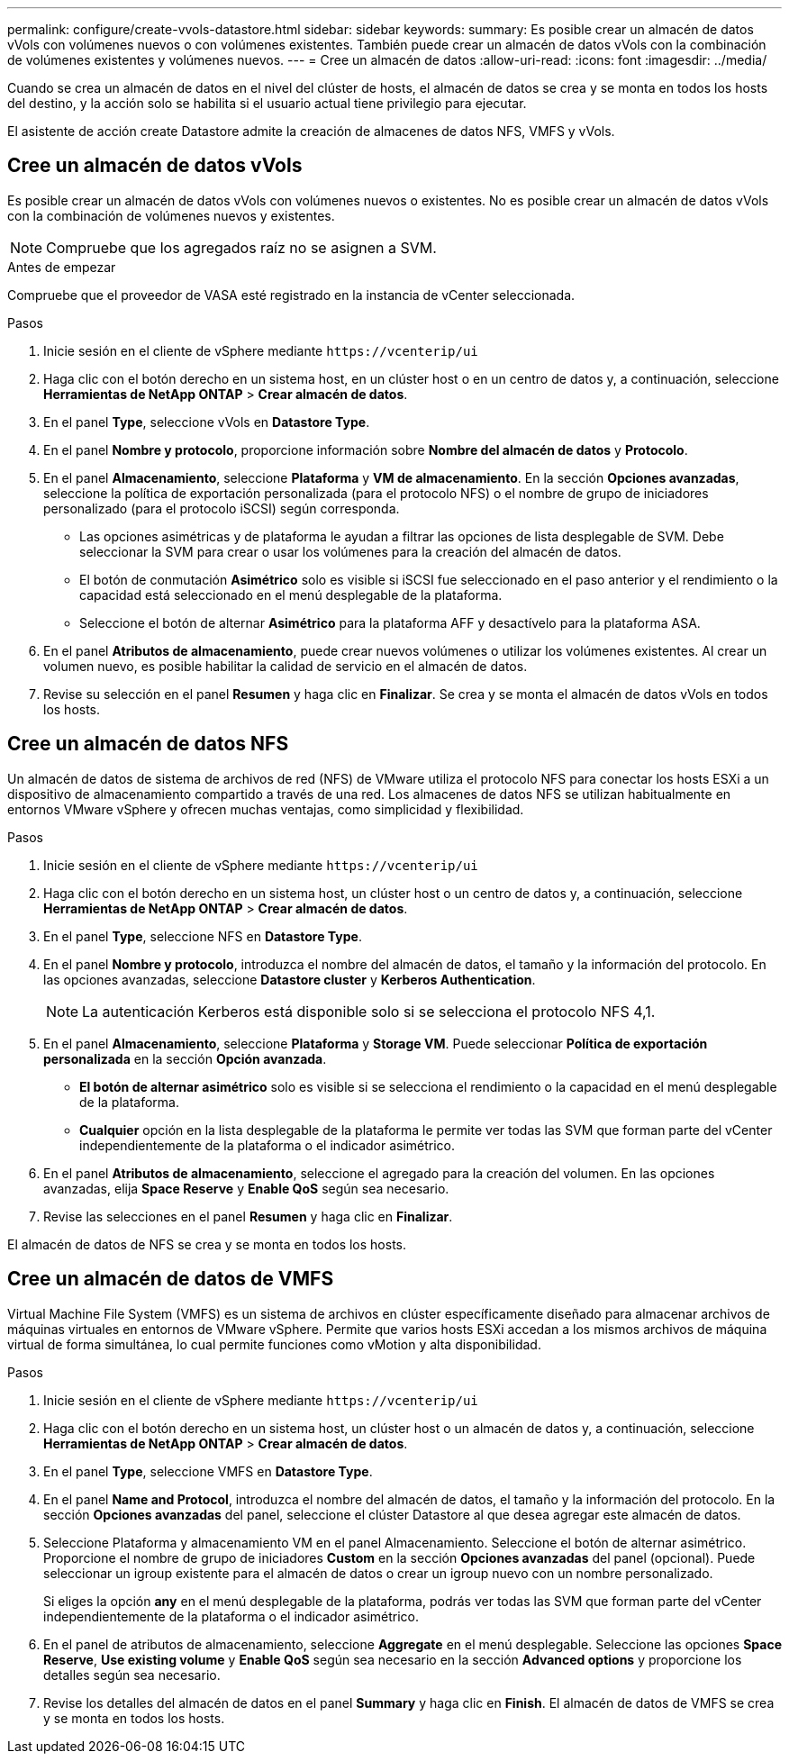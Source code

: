 ---
permalink: configure/create-vvols-datastore.html 
sidebar: sidebar 
keywords:  
summary: Es posible crear un almacén de datos vVols con volúmenes nuevos o con volúmenes existentes. También puede crear un almacén de datos vVols con la combinación de volúmenes existentes y volúmenes nuevos. 
---
= Cree un almacén de datos
:allow-uri-read: 
:icons: font
:imagesdir: ../media/


[role="lead"]
Cuando se crea un almacén de datos en el nivel del clúster de hosts, el almacén de datos se crea y se monta en todos los hosts del destino, y la acción solo se habilita si el usuario actual tiene privilegio para ejecutar.

El asistente de acción create Datastore admite la creación de almacenes de datos NFS, VMFS y vVols.



== Cree un almacén de datos vVols

Es posible crear un almacén de datos vVols con volúmenes nuevos o existentes. No es posible crear un almacén de datos vVols con la combinación de volúmenes nuevos y existentes.


NOTE: Compruebe que los agregados raíz no se asignen a SVM.

.Antes de empezar
Compruebe que el proveedor de VASA esté registrado en la instancia de vCenter seleccionada.

.Pasos
. Inicie sesión en el cliente de vSphere mediante `\https://vcenterip/ui`
. Haga clic con el botón derecho en un sistema host, en un clúster host o en un centro de datos y, a continuación, seleccione *Herramientas de NetApp ONTAP* > *Crear almacén de datos*.
. En el panel *Type*, seleccione vVols en *Datastore Type*.
. En el panel *Nombre y protocolo*, proporcione información sobre *Nombre del almacén de datos* y *Protocolo*.
. En el panel *Almacenamiento*, seleccione *Plataforma* y *VM de almacenamiento*. En la sección *Opciones avanzadas*, seleccione la política de exportación personalizada (para el protocolo NFS) o el nombre de grupo de iniciadores personalizado (para el protocolo iSCSI) según corresponda.
+
** Las opciones asimétricas y de plataforma le ayudan a filtrar las opciones de lista desplegable de SVM. Debe seleccionar la SVM para crear o usar los volúmenes para la creación del almacén de datos.
** El botón de conmutación *Asimétrico* solo es visible si iSCSI fue seleccionado en el paso anterior y el rendimiento o la capacidad está seleccionado en el menú desplegable de la plataforma.
** Seleccione el botón de alternar *Asimétrico* para la plataforma AFF y desactívelo para la plataforma ASA.


. En el panel *Atributos de almacenamiento*, puede crear nuevos volúmenes o utilizar los volúmenes existentes. Al crear un volumen nuevo, es posible habilitar la calidad de servicio en el almacén de datos.
. Revise su selección en el panel *Resumen* y haga clic en *Finalizar*. Se crea y se monta el almacén de datos vVols en todos los hosts.




== Cree un almacén de datos NFS

Un almacén de datos de sistema de archivos de red (NFS) de VMware utiliza el protocolo NFS para conectar los hosts ESXi a un dispositivo de almacenamiento compartido a través de una red. Los almacenes de datos NFS se utilizan habitualmente en entornos VMware vSphere y ofrecen muchas ventajas, como simplicidad y flexibilidad.

.Pasos
. Inicie sesión en el cliente de vSphere mediante `\https://vcenterip/ui`
. Haga clic con el botón derecho en un sistema host, un clúster host o un centro de datos y, a continuación, seleccione *Herramientas de NetApp ONTAP* > *Crear almacén de datos*.
. En el panel *Type*, seleccione NFS en *Datastore Type*.
. En el panel *Nombre y protocolo*, introduzca el nombre del almacén de datos, el tamaño y la información del protocolo. En las opciones avanzadas, seleccione *Datastore cluster* y *Kerberos Authentication*.
+

NOTE: La autenticación Kerberos está disponible solo si se selecciona el protocolo NFS 4,1.

. En el panel *Almacenamiento*, seleccione *Plataforma* y *Storage VM*. Puede seleccionar *Política de exportación personalizada* en la sección *Opción avanzada*.
+
** *El botón de alternar asimétrico* solo es visible si se selecciona el rendimiento o la capacidad en el menú desplegable de la plataforma.
** *Cualquier* opción en la lista desplegable de la plataforma le permite ver todas las SVM que forman parte del vCenter independientemente de la plataforma o el indicador asimétrico.


. En el panel *Atributos de almacenamiento*, seleccione el agregado para la creación del volumen. En las opciones avanzadas, elija *Space Reserve* y *Enable QoS* según sea necesario.
. Revise las selecciones en el panel *Resumen* y haga clic en *Finalizar*.


El almacén de datos de NFS se crea y se monta en todos los hosts.



== Cree un almacén de datos de VMFS

Virtual Machine File System (VMFS) es un sistema de archivos en clúster específicamente diseñado para almacenar archivos de máquinas virtuales en entornos de VMware vSphere. Permite que varios hosts ESXi accedan a los mismos archivos de máquina virtual de forma simultánea, lo cual permite funciones como vMotion y alta disponibilidad.

.Pasos
. Inicie sesión en el cliente de vSphere mediante `\https://vcenterip/ui`
. Haga clic con el botón derecho en un sistema host, un clúster host o un almacén de datos y, a continuación, seleccione *Herramientas de NetApp ONTAP* > *Crear almacén de datos*.
. En el panel *Type*, seleccione VMFS en *Datastore Type*.
. En el panel *Name and Protocol*, introduzca el nombre del almacén de datos, el tamaño y la información del protocolo. En la sección *Opciones avanzadas* del panel, seleccione el clúster Datastore al que desea agregar este almacén de datos.
. Seleccione Plataforma y almacenamiento VM en el panel Almacenamiento. Seleccione el botón de alternar asimétrico. Proporcione el nombre de grupo de iniciadores *Custom* en la sección *Opciones avanzadas* del panel (opcional). Puede seleccionar un igroup existente para el almacén de datos o crear un igroup nuevo con un nombre personalizado.
+
Si eliges la opción *any* en el menú desplegable de la plataforma, podrás ver todas las SVM que forman parte del vCenter independientemente de la plataforma o el indicador asimétrico.

. En el panel de atributos de almacenamiento, seleccione *Aggregate* en el menú desplegable. Seleccione las opciones *Space Reserve*, *Use existing volume* y *Enable QoS* según sea necesario en la sección *Advanced options* y proporcione los detalles según sea necesario.
. Revise los detalles del almacén de datos en el panel *Summary* y haga clic en *Finish*. El almacén de datos de VMFS se crea y se monta en todos los hosts.

